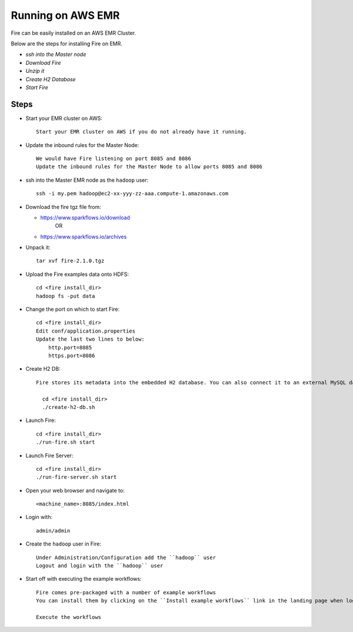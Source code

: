 Running on AWS EMR
=======================

Fire can be easily installed on an AWS EMR Cluster.

Below are the steps for installing Fire on EMR.

- *ssh into the Master node*
- *Download Fire*
- *Unzip it*
- *Create H2 Database*
- *Start Fire*

Steps
------

* Start your EMR cluster on AWS::

    Start your EMR cluster on AWS if you do not already have it running.

* Update the inbound rules for the Master Node::

    We would have Fire listening on port 8085 and 8086
    Update the inbound rules for the Master Node to allow ports 8085 and 8086

* ssh into the Master EMR node as the ``hadoop`` user::

    ssh -i my.pem hadoop@ec2-xx-yyy-zz-aaa.compute-1.amazonaws.com

* Download the fire tgz file from:

  * https://www.sparkflows.io/download    
       OR   
  * https://www.sparkflows.io/archives
  
  
* Unpack it::

    tar xvf fire-2.1.0.tgz
    
* Upload the Fire examples data onto HDFS::

    cd <fire install_dir>
    hadoop fs -put data
    
    
* Change the port on which to start Fire::

    cd <fire install_dir>
    Edit conf/application.properties
    Update the last two lines to below:
        http.port=8085
        https.port=8086

* Create H2 DB::

    Fire stores its metadata into the embedded H2 database. You can also connect it to an external MySQL database.

      cd <fire install_dir>
      ./create-h2-db.sh

* Launch Fire::

    cd <fire install_dir>
    ./run-fire.sh start
    
* Launch Fire Server::

    cd <fire install_dir>
    ./run-fire-server.sh start

* Open your web browser and navigate to:: 
  
    <machine_name>:8085/index.html

* Login with:: 

    admin/admin
    
* Create the ``hadoop`` user in Fire::

    Under Administration/Configuration add the ``hadoop`` user
    Logout and login with the ``hadoop`` user
    
* Start off with executing the example workflows::

    Fire comes pre-packaged with a number of example workflows
    You can install them by clicking on the ``Install example workflows`` link in the landing page when logged in as the ``admin`` user.
    
    Execute the workflows
    

